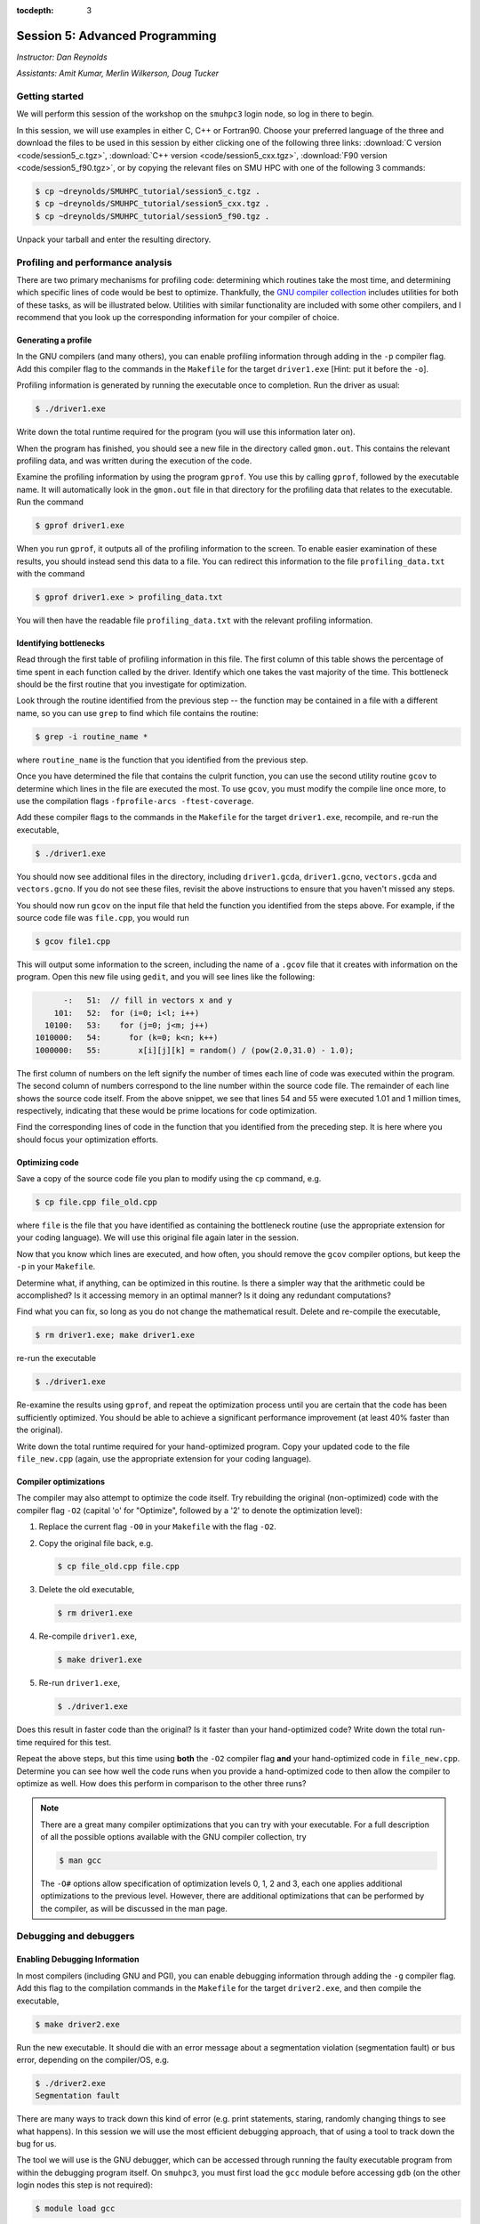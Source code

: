 :tocdepth: 3


.. _session5:

*****************************************************
Session 5: Advanced Programming
*****************************************************

*Instructor: Dan Reynolds*

*Assistants: Amit Kumar, Merlin Wilkerson, Doug Tucker*




Getting started
======================================================

We will perform this session of the workshop on the ``smuhpc3`` login
node, so log in there to begin.

In this session, we will use examples in either C, C++ or Fortran90.
Choose your preferred language of the three and download the files to
be used in this session by either clicking one of the following three
links: :download:`C version <code/session5_c.tgz>`, :download:`C++
version <code/session5_cxx.tgz>`, :download:`F90 version
<code/session5_f90.tgz>`, or by copying the relevant files on SMU HPC
with one of the following 3 commands: 

.. code-block:: bash

   $ cp ~dreynolds/SMUHPC_tutorial/session5_c.tgz .
   $ cp ~dreynolds/SMUHPC_tutorial/session5_cxx.tgz .
   $ cp ~dreynolds/SMUHPC_tutorial/session5_f90.tgz .

Unpack your tarball and enter the resulting directory.


.. index:: profiling

Profiling and performance analysis
================================================

There are two primary mechanisms for profiling code: determining which
routines take the most time, and determining which specific lines of
code would be best to optimize.  Thankfully, the `GNU compiler
collection <http://gcc.gnu.org/>`_ includes utilities for both of
these tasks, as will be illustrated below.  Utilities with similar
functionality are included with some other compilers, and I recommend
that you look up the corresponding information for your compiler of
choice. 



Generating a profile
--------------------------------------------------

.. index:: 
   pair: profiling; -p

In the GNU compilers (and many others), you can enable profiling information
through adding in the ``-p`` compiler flag.  Add this compiler flag to
the commands in the ``Makefile`` for the target ``driver1.exe`` [Hint: put
it before the ``-o``].

.. index:: 
   pair: profiling; gmon.out

Profiling information is generated by running the executable once to
completion.  Run the driver as usual:

.. code-block:: bash

   $ ./driver1.exe

Write down the total runtime required for the program (you will use
this information later on).

When the program has finished, you should see a new file in the
directory called ``gmon.out``. This contains the relevant profiling
data, and was written during the execution of the code.  

.. index:: 
   pair: profiling; gprof

Examine the profiling information by using the program ``gprof``. You
use this by calling ``gprof``, followed by the executable name. It
will automatically look in the ``gmon.out`` file in that directory for
the profiling data that relates to the executable. Run the command 

.. code-block:: bash

   $ gprof driver1.exe

When you run ``gprof``, it outputs all of the profiling information to
the screen.  To enable easier examination of these results, you should
instead send this data to a file. You can redirect this information to
the file ``profiling_data.txt`` with the command 

.. code-block:: bash

   $ gprof driver1.exe > profiling_data.txt

You will then have the readable file ``profiling_data.txt`` with the
relevant profiling information. 



Identifying bottlenecks
--------------------------------------------------

Read through the first table of profiling information in this file.
The first column of this table shows the percentage of time spent in
each function called by the driver. Identify which one takes the vast
majority of the time.  This bottleneck should be the first routine that
you investigate for optimization. 

.. index:: grep

Look through the routine identified from the previous step -- the
function may be contained in a file with a different name, so you can
use ``grep`` to find which file contains the routine: 

.. code-block:: bash

   $ grep -i routine_name *

where ``routine_name`` is the function that you identified from
the previous step.  


.. index:: 
   pair: profiling; -fprofile-arcs -ftest-coverage

Once you have determined the file that contains the culprit function,
you can use the second utility routine ``gcov`` to determine which
lines in the file are executed the most.  To use ``gcov``, you must
modify the compile line once more, to use the compilation flags 
``-fprofile-arcs -ftest-coverage``.  

Add these compiler flags to the commands in the ``Makefile`` for the
target ``driver1.exe``, recompile, and re-run the executable,

.. code-block:: bash

   $ ./driver1.exe

You should now see additional files in the directory, including
``driver1.gcda``, ``driver1.gcno``, ``vectors.gcda`` and
``vectors.gcno``.  If you do not see these files, revisit the above
instructions to ensure that you haven't missed any steps.

You should now run ``gcov`` on the input file that held the function
you identified from the steps above.  For example, if the source code
file was ``file.cpp``, you would run

.. code-block:: bash

   $ gcov file1.cpp

This will output some information to the screen, including the name of
a ``.gcov`` file that it creates with information on the program.
Open this new file using ``gedit``, and you will see lines like the
following:

.. code-block:: text

           -:   51:  // fill in vectors x and y
         101:   52:  for (i=0; i<l; i++) 
       10100:   53:    for (j=0; j<m; j++) 
     1010000:   54:      for (k=0; k<n; k++) 
     1000000:   55:        x[i][j][k] = random() / (pow(2.0,31.0) - 1.0);

The first column of numbers on the left signify the number of times each
line of code was executed within the program.  The second column of
numbers correspond to the line number within the source code file.
The remainder of each line shows the source code itself.  From the
above snippet, we see that lines 54 and 55 were executed 1.01 and 1
million times, respectively, indicating that these would be prime
locations for code optimization.  

Find the corresponding lines of code in the function that you
identified from the preceding step.  It is here where you should focus
your optimization efforts.



Optimizing code
--------------------------------------------------

Save a copy of the source code file you plan to modify using the
``cp`` command, e.g. 

.. code-block:: bash

   $ cp file.cpp file_old.cpp

where ``file`` is the file that you have identified as containing the
bottleneck routine (use the appropriate extension for your coding
language). We will use this original file again later in the session. 

Now that you know which lines are executed, and how often, you should
remove the ``gcov`` compiler options, but keep the ``-p`` in your
``Makefile``. 

Determine what, if anything, can be optimized in this routine.  Is
there a simpler way that the arithmetic could be accomplished?  Is it
accessing memory in an optimal manner?  Is it doing any redundant
computations? 

Find what you can fix, so long as you do not change the
mathematical result.  Delete and re-compile the executable,

.. code-block:: bash

   $ rm driver1.exe; make driver1.exe

re-run the executable

.. code-block:: bash

   $ ./driver1.exe

Re-examine the results using ``gprof``, and repeat the optimization
process until you are certain that the code has been sufficiently
optimized.  You should be able to achieve a significant performance
improvement (at least 40% faster than the original).

Write down the total runtime required for your hand-optimized program.
Copy your updated code to the file ``file_new.cpp`` (again, use the
appropriate extension for your coding language).




.. index:: compiler optimizations

Compiler optimizations
--------------------------------------------------

The compiler may also attempt to optimize the code itself. Try
rebuilding the original (non-optimized) code with the compiler flag
``-O2`` (capital 'o' for "Optimize", followed by a '2' to denote the
optimization level): 

1. Replace the current flag ``-O0`` in your ``Makefile`` with the flag
   ``-O2``. 

2. Copy the original file back, e.g. 
  
   .. code-block:: bash

      $ cp file_old.cpp file.cpp

3. Delete the old executable,

   .. code-block:: bash

      $ rm driver1.exe

4. Re-compile ``driver1.exe``,

   .. code-block:: bash

      $ make driver1.exe

5. Re-run ``driver1.exe``,

   .. code-block:: bash

      $ ./driver1.exe

Does this result in faster code than the original?  Is it faster than
your hand-optimized code?  Write down the total run-time required for
this test.

Repeat the above steps, but this time using **both** the ``-O2``
compiler flag **and** your hand-optimized code in ``file_new.cpp``.
Determine you can see how well the code runs when you provide a
hand-optimized code to then allow the compiler to optimize as well.
How does this perform in comparison to the other three runs? 


.. note::

   There are a great many compiler optimizations that you can try with
   your executable.  For a full description of all the possible
   options available with the GNU compiler collection, try

   .. code-block:: bash

      $ man gcc

   The ``-O#`` options allow specification of optimization levels 0,
   1, 2 and 3, each one applies additional optimizations to the
   previous level.  However, there are additional optimizations that
   can be performed by the compiler, as will be discussed in the man
   page. 



.. index:: debugging

Debugging and debuggers
================================================

Enabling Debugging Information
--------------------------------------------------

.. index:: 
   pair: debugging; -g

In most compilers (including GNU and PGI), you can enable debugging
information through adding the ``-g`` compiler flag. Add this flag to
the compilation commands in the ``Makefile`` for the target
``driver2.exe``, and then compile the executable,

.. code-block:: bash

   $ make driver2.exe

.. index:: 
   pair: debugging; segmentation fault
   pair: debugging; bus error

Run the new executable.  It should die with an error message about a
segmentation violation (segmentation fault) or bus error, depending on
the compiler/OS, e.g.

.. code-block:: bash

   $ ./driver2.exe
   Segmentation fault

There are many ways to track down this kind of error (e.g. print
statements, staring, randomly changing things to see what happens).
In this session we will use the most efficient debugging approach,
that of using a tool to track down the bug for us.

.. index:: 
   pair: debugging; gdb

The tool we will use is the GNU debugger, which can be accessed
through running the faulty executable program from within the
debugging program itself.  On ``smuhpc3``, you must first load the
``gcc`` module before accessing ``gdb`` (on the other login nodes this
step is not required):

.. code-block:: bash
 
   $ module load gcc

Load the executable into ``gdb`` with the command 

.. code-block:: bash
 
   $ gdb driver2.exe

At the ``gdb`` prompt, type ``run`` to start the executable.  It will
automatically stop at the line where the segmentation fault occurs.

In another terminal window, you can type ``man gdb`` to learn more
about how to use the debugger (or you can `click here to view the gdb
man page on the web <http://linux.die.net/man/1/gdb>`_.  

* Perhaps the most valuable gdb command is ``print`` that may be used
  to see the internal value of a specified variable, e.g.

  .. code-block:: bash

     (gdb) print i

  will print out the current value of the iteration variable ``i``). 

* The ``help`` command inside of ``gdb`` may be used to find out more
  information on how to use the program itself.

* The ``quit`` command inside of ``gdb`` will exit the debugger and
  return you to the command line.



Fixing the Bug
--------------------------------------------------

C users: 
  Open both the files ``driver2.c`` and ``tridiag_matvec.c``,
  and see if you can find/fix the problem by using ``gdb`` and ``print``
  statements as appropriate. 

C++ users: 
  Open both the files ``driver2.cpp`` and
  ``tridiag_matvec.cpp``, and see if you can find/fix the problem by
  using ``gdb`` and ``print`` statements as appropriate.  

F90 users: 
  Open both the files ``driver2.f90`` and
  ``tridiag_matvec.f90``, and see if you can find/fix the problem by
  using ``gdb`` and ``print`` statements as appropriate.

.. index:: 
   pair: debugging; segmentation fault
   pair: debugging; bus error

A word of warning, the location of the segmentation fault or bus error
is not always where the problem is located.  Segmentation faults
generally occur due to an attempt within the program to read to or
write from an illegal memory location, i.e. a memory location that is
not a part of a currently-available variable.  Examples of bugs that
can cause a seg-fault are iterating outside of the bounds of an array,
or a mismatch between the arguments that a program uses to call a
function and the arguments that the function expects to receive. 

Upon finding and fixing the bug causing the segmentation fault, the
correctly-executing program should write the following line: 

.. code-block:: text

   2-norm of product = 1.414213562373E+00

(or something within roundoff error of this result), and it should
write the file ``r.txt`` that contains the result of the matrix-vector 
product. This output vector should contain all 0's except for the
first and last entries, which should be 1.



.. index:: debugging; advanced debuggers

Advanced debuggers
--------------------------------------------------

There are many freely-available Linux debugging utilites in addition
to `gdb <https://www.gnu.org/software/gdb/>`_.  Most of these are
graphical (i.e. point-and-click), and in fact use ``gdb`` under the
hood.  Some of the more popular of these debuggers include:  `ddd
<https://www.gnu.org/software/ddd/>`_, `nemiver
<http://projects.gnome.org/nemiver/>`_, `eclipse
<http://www.eclipse.org/eclipse/debug/>`_, `zerobugs
<https://zerobugs.codeplex.com/>`_, `edb
<http://www.woodmann.com/collaborative/tools/index.php/EDB_Linux_Debugger>`_.
However, of this set the SMU HPC cluster currently only has ``gdb``
installed (ask your system administrators for others you want/need). 

Additionally, there are some highly advanced non-free
Linux debugging utilities available (all typically graphical),
including `TotalView
<http://www.roguewave.com/products/totalview.aspx>`_, `DDT
<http://www.allinea.com/products/ddt/>`_, `idb
<http://software.intel.com/en-us/articles/idb-linux>`_ (only works
with the Intel compilers), and PGI's `pgdebug
<http://www.pgroup.com/products/pgdbg.htm>`_ (graphical) and `pgdbg`
(text version).  Of these, the SMU HPC cluster has both ``pgdebug`` and
``pgdbg``.  

The usage of most of the above debuggers is similar to ``gdb``, except
that in graphical debuggers it can be easier to view the
data/instruction stack.  The primary benefit of the non-free debuggers
is their support for debugging parallel jobs that use OpenMP,
MPI, or hybrid MPI/OpenMP computing approaches (see session 9).  In
fact, some of these professional tools can even be used to debug code
running on GPU accelerators.




If you're interested in learning more about these, I recommend that
you re-download the tarball for this session, load the ``pgi`` module,
update the Makefile to use the ``-g`` option along with the relevant
PGI compiler (``pgcc``, ``pgc++`` or ``pgfortran``), and launch the
job in the ``pgdbg`` debugger like you did with ``gdb``:

.. code-block:: bash

   $ pgdbg ./driver2.exe

Press the "play" button to start the executable running, and use the
mouse to interact with the debugger as needed.
